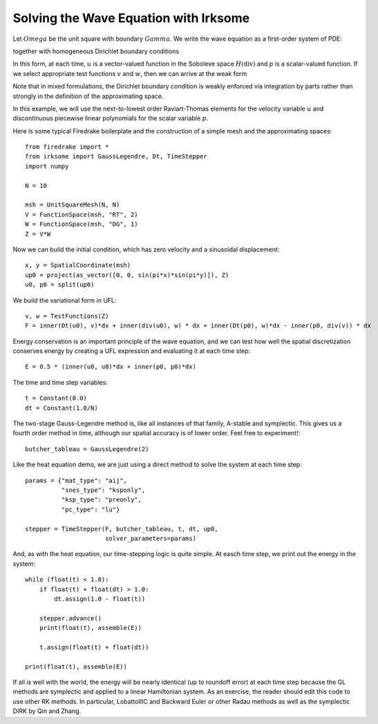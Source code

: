 Solving the Wave Equation with Irksome
======================================

Let :math:`Omega` be the unit square with boundary :math:`Gamma`.  We write
the wave equation as a first-order system of PDE:

.. math:

   u_t + grad(p) & = 0
   p_t + div(u) & = 0

together with homogeneous Dirichlet boundary conditions

.. math:

   p = 0 

In this form, at each time, :math:`u` is a vector-valued function in the Soboleve space :math:`H(\mathrm{div})` and `p` is a scalar-valued function.  If we select appropriate test functions :math:`v` and :math:`w`, then we can arrive at the weak form

.. math:

   (u_t, v) - (p, div(v)) & = 0

   (p_t, w) + (div(u), w) & = 0

Note that in mixed formulations, the Dirichlet boundary condition is weakly
enforced via integration by parts rather than strongly in the definition of
the approximating space.

In this example, we will use the next-to-lowest order Raviart-Thomas elements
for the velocity variable :math:`u` and discontinuous piecewise linear
polynomials for the scalar variable :math:`p`.

Here is some typical Firedrake boilerplate and the construction of a simple
mesh and the approximating spaces::
   
  from firedrake import *
  from irksome import GaussLegendre, Dt, TimeStepper
  import numpy

  N = 10

  msh = UnitSquareMesh(N, N)
  V = FunctionSpace(msh, "RT", 2)
  W = FunctionSpace(msh, "DG", 1)
  Z = V*W

Now we can build the initial condition, which has zero velocity and a sinusoidal displacement::
  
  x, y = SpatialCoordinate(msh)
  up0 = project(as_vector([0, 0, sin(pi*x)*sin(pi*y)]), Z)
  u0, p0 = split(up0)


We build the variational form in UFL::

  v, w = TestFunctions(Z)
  F = inner(Dt(u0), v)*dx + inner(div(u0), w) * dx + inner(Dt(p0), w)*dx - inner(p0, div(v)) * dx

Energy conservation is an important principle of the wave equation, and we can
test how well the spatial discretization conserves energy by creating a
UFL expression and evaluating it at each time step::
   
  E = 0.5 * (inner(u0, u0)*dx + inner(p0, p0)*dx)

The time and time step variables::

  t = Constant(0.0)
  dt = Constant(1.0/N)

The two-stage Gauss-Legendre method is, like all instances of that family,
A-stable and symplectic.  This gives us a fourth order method in time, although
our spatial accuracy is of lower order.  Feel free to experiment!::

  butcher_tableau = GaussLegendre(2)

Like the heat equation demo, we are just using a direct method to solve the
system at each time step::

  params = {"mat_type": "aij",
            "snes_type": "ksponly",
            "ksp_type": "preonly",
            "pc_type": "lu"}

  stepper = TimeStepper(F, butcher_tableau, t, dt, up0,
                        solver_parameters=params)


And, as with the heat equation, our time-stepping logic is quite simple.  At easch time step, we print out the energy in the system::

  while (float(t) < 1.0):
      if float(t) + float(dt) > 1.0:
          dt.assign(1.0 - float(t))

      stepper.advance()
      print(float(t), assemble(E))

      t.assign(float(t) + float(dt))

  print(float(t), assemble(E))

If all is well with the world, the energy will be nearly identical (up
to roundoff error) at each time step because the GL methods are
symplectic and applied to a linear Hamiltonian system.  As an
exercise, the reader should edit this code to use other RK methods.
In particular, LobattoIIIC and Backward Euler or other Radau methods
as well as the symplectic DIRK by Qin and Zhang.


